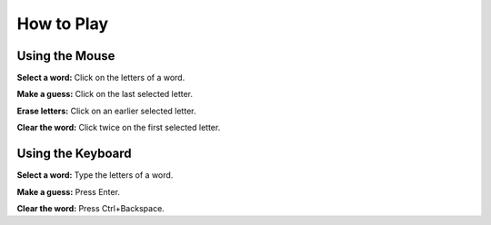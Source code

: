 How to Play
===========

Using the Mouse
---------------

**Select a word:** Click on the letters of a word.

**Make a guess:** Click on the last selected letter.

**Erase letters:** Click on an earlier selected letter.

**Clear the word:** Click twice on the first selected letter.

Using the Keyboard
------------------

**Select a word:** Type the letters of a word.

**Make a guess:** Press Enter.

**Clear the word:** Press Ctrl+Backspace.
